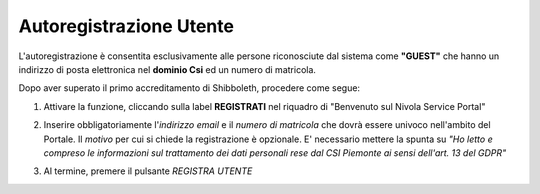 .. _Autoregistrazione_Utente:

**Autoregistrazione Utente**
############################

L'autoregistrazione è consentita esclusivamente alle persone riconosciute dal sistema come **"GUEST"**
che hanno un indirizzo di posta elettronica nel **dominio Csi** ed un numero di matricola.

Dopo aver superato il primo accreditamento di Shibboleth, procedere come segue:

1. Attivare la funzione, cliccando sulla label **REGISTRATI** nel
   riquadro di "Benvenuto sul Nivola Service Portal"

   .. image:: img/Autoreg_Utente_innesco.png

2. Inserire obbligatoriamente l'*indirizzo email* e il *numero di matricola* che dovrà essere univoco
   nell'ambito del Portale. Il *motivo* per cui si chiede la registrazione è opzionale. E'
   necessario mettere la spunta su *"Ho letto e compreso le informazioni sul trattamento dei dati personali rese dal
   CSI Piemonte ai sensi dell'art. 13 del GDPR"*

   .. image:: img/Autoreg_Utente_compila_campi.png


3. Al termine, premere il pulsante *REGISTRA UTENTE*

   .. image:: img/Autoreg_Utente_registra.png



